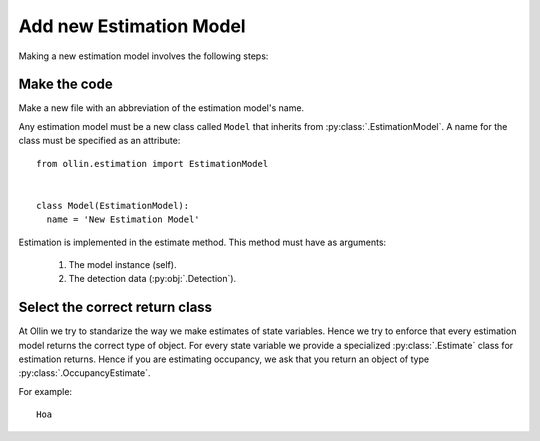 Add new Estimation Model
------------------------

Making a new estimation model involves the following steps:

Make the code
^^^^^^^^^^^^^

Make a new file with an abbreviation of the estimation model's name.

Any estimation model must be a new class called ``Model`` that inherits from
:py:class:`.EstimationModel`. A name for the class must be specified as an
attribute::

  from ollin.estimation import EstimationModel


  class Model(EstimationModel):
    name = 'New Estimation Model'

Estimation is implemented in the estimate method. This method must have as
arguments:

  1. The model instance (self).
  2. The detection data (:py:obj:`.Detection`).

Select the correct return class
^^^^^^^^^^^^^^^^^^^^^^^^^^^^^^^

At Ollin we try to standarize the way we make estimates of state variables.
Hence we try to enforce that every estimation model returns the correct type of
object. For every state variable we provide a specialized :py:class:`.Estimate`
class for estimation returns. Hence if you are estimating occupancy, we ask
that you return an object of type :py:class:`.OccupancyEstimate`.

For example::

  Hoa
